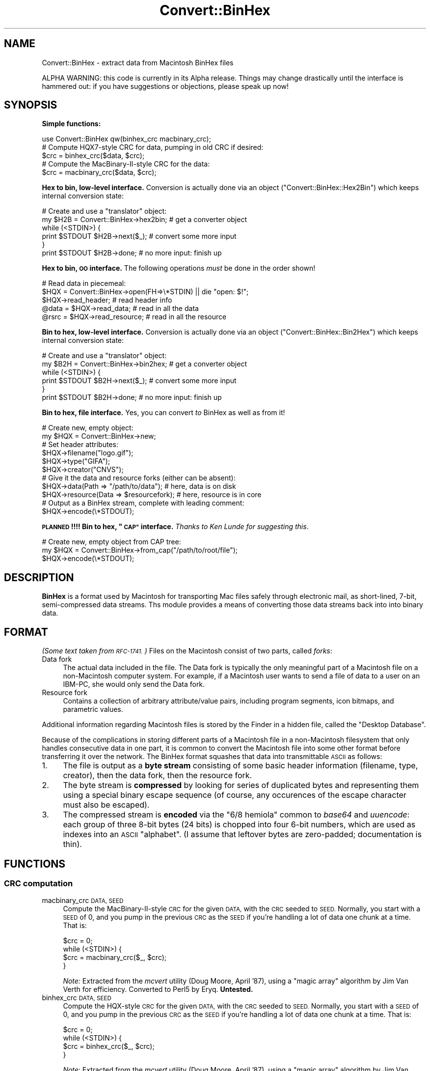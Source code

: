 .\" Automatically generated by Pod::Man 4.09 (Pod::Simple 3.35)
.\"
.\" Standard preamble:
.\" ========================================================================
.de Sp \" Vertical space (when we can't use .PP)
.if t .sp .5v
.if n .sp
..
.de Vb \" Begin verbatim text
.ft CW
.nf
.ne \\$1
..
.de Ve \" End verbatim text
.ft R
.fi
..
.\" Set up some character translations and predefined strings.  \*(-- will
.\" give an unbreakable dash, \*(PI will give pi, \*(L" will give a left
.\" double quote, and \*(R" will give a right double quote.  \*(C+ will
.\" give a nicer C++.  Capital omega is used to do unbreakable dashes and
.\" therefore won't be available.  \*(C` and \*(C' expand to `' in nroff,
.\" nothing in troff, for use with C<>.
.tr \(*W-
.ds C+ C\v'-.1v'\h'-1p'\s-2+\h'-1p'+\s0\v'.1v'\h'-1p'
.ie n \{\
.    ds -- \(*W-
.    ds PI pi
.    if (\n(.H=4u)&(1m=24u) .ds -- \(*W\h'-12u'\(*W\h'-12u'-\" diablo 10 pitch
.    if (\n(.H=4u)&(1m=20u) .ds -- \(*W\h'-12u'\(*W\h'-8u'-\"  diablo 12 pitch
.    ds L" ""
.    ds R" ""
.    ds C` ""
.    ds C' ""
'br\}
.el\{\
.    ds -- \|\(em\|
.    ds PI \(*p
.    ds L" ``
.    ds R" ''
.    ds C`
.    ds C'
'br\}
.\"
.\" Escape single quotes in literal strings from groff's Unicode transform.
.ie \n(.g .ds Aq \(aq
.el       .ds Aq '
.\"
.\" If the F register is >0, we'll generate index entries on stderr for
.\" titles (.TH), headers (.SH), subsections (.SS), items (.Ip), and index
.\" entries marked with X<> in POD.  Of course, you'll have to process the
.\" output yourself in some meaningful fashion.
.\"
.\" Avoid warning from groff about undefined register 'F'.
.de IX
..
.if !\nF .nr F 0
.if \nF>0 \{\
.    de IX
.    tm Index:\\$1\t\\n%\t"\\$2"
..
.    if !\nF==2 \{\
.        nr % 0
.        nr F 2
.    \}
.\}
.\" ========================================================================
.\"
.IX Title "Convert::BinHex 3"
.TH Convert::BinHex 3 "2015-11-15" "perl v5.26.2" "User Contributed Perl Documentation"
.\" For nroff, turn off justification.  Always turn off hyphenation; it makes
.\" way too many mistakes in technical documents.
.if n .ad l
.nh
.SH "NAME"
Convert::BinHex \- extract data from Macintosh BinHex files
.PP
ALPHA WARNING: this code is currently in its Alpha release.
Things may change drastically until the interface is hammered out:
if you have suggestions or objections, please speak up now!
.SH "SYNOPSIS"
.IX Header "SYNOPSIS"
\&\fBSimple functions:\fR
.PP
.Vb 1
\&    use Convert::BinHex qw(binhex_crc macbinary_crc);
\&
\&    # Compute HQX7\-style CRC for data, pumping in old CRC if desired:
\&    $crc = binhex_crc($data, $crc);
\&
\&    # Compute the MacBinary\-II\-style CRC for the data:
\&    $crc = macbinary_crc($data, $crc);
.Ve
.PP
\&\fBHex to bin, low-level interface.\fR
Conversion is actually done via an object (\*(L"Convert::BinHex::Hex2Bin\*(R")
which keeps internal conversion state:
.PP
.Vb 6
\&    # Create and use a "translator" object:
\&    my $H2B = Convert::BinHex\->hex2bin;    # get a converter object
\&    while (<STDIN>) {
\&        print $STDOUT $H2B\->next($_);        # convert some more input
\&    }
\&    print $STDOUT $H2B\->done;              # no more input: finish up
.Ve
.PP
\&\fBHex to bin, \s-1OO\s0 interface.\fR
The following operations \fImust\fR be done in the order shown!
.PP
.Vb 5
\&    # Read data in piecemeal:
\&    $HQX = Convert::BinHex\->open(FH=>\e*STDIN) || die "open: $!";
\&    $HQX\->read_header;                  # read header info
\&    @data = $HQX\->read_data;            # read in all the data
\&    @rsrc = $HQX\->read_resource;        # read in all the resource
.Ve
.PP
\&\fBBin to hex, low-level interface.\fR
Conversion is actually done via an object (\*(L"Convert::BinHex::Bin2Hex\*(R")
which keeps internal conversion state:
.PP
.Vb 6
\&    # Create and use a "translator" object:
\&    my $B2H = Convert::BinHex\->bin2hex;    # get a converter object
\&    while (<STDIN>) {
\&        print $STDOUT $B2H\->next($_);        # convert some more input
\&    }
\&    print $STDOUT $B2H\->done;              # no more input: finish up
.Ve
.PP
\&\fBBin to hex, file interface.\fR  Yes, you can convert \fIto\fR BinHex
as well as from it!
.PP
.Vb 2
\&    # Create new, empty object:
\&    my $HQX = Convert::BinHex\->new;
\&
\&    # Set header attributes:
\&    $HQX\->filename("logo.gif");
\&    $HQX\->type("GIFA");
\&    $HQX\->creator("CNVS");
\&
\&    # Give it the data and resource forks (either can be absent):
\&    $HQX\->data(Path => "/path/to/data");       # here, data is on disk
\&    $HQX\->resource(Data => $resourcefork);     # here, resource is in core
\&
\&    # Output as a BinHex stream, complete with leading comment:
\&    $HQX\->encode(\e*STDOUT);
.Ve
.PP
\&\fB\s-1PLANNED\s0!!!! Bin to hex, \*(L"\s-1CAP\*(R"\s0 interface.\fR
\&\fIThanks to Ken Lunde for suggesting this\fR.
.PP
.Vb 3
\&    # Create new, empty object from CAP tree:
\&    my $HQX = Convert::BinHex\->from_cap("/path/to/root/file");
\&    $HQX\->encode(\e*STDOUT);
.Ve
.SH "DESCRIPTION"
.IX Header "DESCRIPTION"
\&\fBBinHex\fR is a format used by Macintosh for transporting Mac files
safely through electronic mail, as short-lined, 7\-bit, semi-compressed
data streams.  Ths module provides a means of converting those
data streams back into into binary data.
.SH "FORMAT"
.IX Header "FORMAT"
\&\fI(Some text taken from \s-1RFC\-1741.\s0)\fR
Files on the Macintosh consist of two parts, called \fIforks\fR:
.IP "Data fork" 4
.IX Item "Data fork"
The actual data included in the file.  The Data fork is typically the
only meaningful part of a Macintosh file on a non-Macintosh computer system.
For example, if a Macintosh user wants to send a file of data to a
user on an IBM-PC, she would only send the Data fork.
.IP "Resource fork" 4
.IX Item "Resource fork"
Contains a collection of arbitrary attribute/value pairs, including
program segments, icon bitmaps, and parametric values.
.PP
Additional information regarding Macintosh files is stored by the
Finder in a hidden file, called the \*(L"Desktop Database\*(R".
.PP
Because of the complications in storing different parts of a
Macintosh file in a non-Macintosh filesystem that only handles
consecutive data in one part, it is common to convert the Macintosh
file into some other format before transferring it over the network.
The BinHex format squashes that data into transmittable \s-1ASCII\s0 as follows:
.IP "1." 4
The file is output as a \fBbyte stream\fR consisting of some basic header
information (filename, type, creator), then the data fork, then the
resource fork.
.IP "2." 4
The byte stream is \fBcompressed\fR by looking for series of duplicated
bytes and representing them using a special binary escape sequence
(of course, any occurences of the escape character must also be escaped).
.IP "3." 4
The compressed stream is \fBencoded\fR via the \*(L"6/8 hemiola\*(R" common
to \fIbase64\fR and \fIuuencode\fR: each group of three 8\-bit bytes (24 bits)
is chopped into four 6\-bit numbers, which are used as indexes into
an \s-1ASCII\s0 \*(L"alphabet\*(R".
(I assume that leftover bytes are zero-padded; documentation is thin).
.SH "FUNCTIONS"
.IX Header "FUNCTIONS"
.SS "\s-1CRC\s0 computation"
.IX Subsection "CRC computation"
.IP "macbinary_crc \s-1DATA, SEED\s0" 4
.IX Item "macbinary_crc DATA, SEED"
Compute the MacBinary-II-style \s-1CRC\s0 for the given \s-1DATA,\s0 with the \s-1CRC\s0
seeded to \s-1SEED.\s0  Normally, you start with a \s-1SEED\s0 of 0, and you pump in
the previous \s-1CRC\s0 as the \s-1SEED\s0 if you're handling a lot of data one chunk
at a time.  That is:
.Sp
.Vb 4
\&    $crc = 0;
\&    while (<STDIN>) {
\&        $crc = macbinary_crc($_, $crc);
\&    }
.Ve
.Sp
\&\fINote:\fR Extracted from the \fImcvert\fR utility (Doug Moore, April '87),
using a \*(L"magic array\*(R" algorithm by Jim Van Verth for efficiency.
Converted to Perl5 by Eryq.  \fBUntested.\fR
.IP "binhex_crc \s-1DATA, SEED\s0" 4
.IX Item "binhex_crc DATA, SEED"
Compute the HQX-style \s-1CRC\s0 for the given \s-1DATA,\s0 with the \s-1CRC\s0 seeded to \s-1SEED.\s0
Normally, you start with a \s-1SEED\s0 of 0, and you pump in the previous \s-1CRC\s0 as
the \s-1SEED\s0 if you're handling a lot of data one chunk at a time.  That is:
.Sp
.Vb 4
\&    $crc = 0;
\&    while (<STDIN>) {
\&        $crc = binhex_crc($_, $crc);
\&    }
.Ve
.Sp
\&\fINote:\fR Extracted from the \fImcvert\fR utility (Doug Moore, April '87),
using a \*(L"magic array\*(R" algorithm by Jim Van Verth for efficiency.
Converted to Perl5 by Eryq.
.SH "OO INTERFACE"
.IX Header "OO INTERFACE"
.SS "Conversion"
.IX Subsection "Conversion"
.IP "bin2hex" 4
.IX Item "bin2hex"
\&\fIClass method, constructor.\fR
Return a converter object.  Just creates a new instance of
\&\*(L"Convert::BinHex::Bin2Hex\*(R"; see that class for details.
.IP "hex2bin" 4
.IX Item "hex2bin"
\&\fIClass method, constructor.\fR
Return a converter object.  Just creates a new instance of
\&\*(L"Convert::BinHex::Hex2Bin\*(R"; see that class for details.
.SS "Construction"
.IX Subsection "Construction"
.IP "new \s-1PARAMHASH\s0" 4
.IX Item "new PARAMHASH"
\&\fIClass method, constructor.\fR
Return a handle on a BinHex'able entity.  In general, the data and resource
forks for such an entity are stored in native format (binary) format.
.Sp
Parameters in the \s-1PARAMHASH\s0 are the same as header-oriented method names,
and may be used to set attributes:
.Sp
.Vb 3
\&    $HQX = new Convert::BinHex filename => "icon.gif",
\&                               type    => "GIFB",
\&                               creator => "CNVS";
.Ve
.IP "open \s-1PARAMHASH\s0" 4
.IX Item "open PARAMHASH"
\&\fIClass method, constructor.\fR
Return a handle on a new BinHex'ed stream, for parsing.
Params are:
.RS 4
.IP "Data" 4
.IX Item "Data"
Input a \s-1HEX\s0 stream from the given data.  This can be a scalar, or a
reference to an array of scalars.
.IP "Expr" 4
.IX Item "Expr"
Input a \s-1HEX\s0 stream from any \fIopen()\fRable expression.  It will be opened and
binmode'd, and the filehandle will be closed either on a \f(CW\*(C`close()\*(C'\fR
or when the object is destructed.
.IP "\s-1FH\s0" 4
.IX Item "FH"
Input a \s-1HEX\s0 stream from the given filehandle.
.IP "NoComment" 4
.IX Item "NoComment"
If true, the parser should not attempt to skip a leading \*(L"(This file...)\*(R"
comment.  That means that the first nonwhite characters encountered
must be the binhex'ed data.
.RE
.RS 4
.RE
.SS "Get/set header information"
.IX Subsection "Get/set header information"
.IP "creator [\s-1VALUE\s0]" 4
.IX Item "creator [VALUE]"
\&\fIInstance method.\fR
Get/set the creator of the file.  This is a four-character
string (though I don't know if it's guaranteed to be printable \s-1ASCII\s0!)
that serves as part of the Macintosh's version of a \s-1MIME\s0 \*(L"content-type\*(R".
.Sp
For example, a document created by \*(L"Canvas\*(R" might have
creator \f(CW"CNVS"\fR.
.IP "data [\s-1PARAMHASH\s0]" 4
.IX Item "data [PARAMHASH]"
\&\fIInstance method.\fR
Get/set the data fork.  Any arguments are passed into the
\&\fInew()\fR method of \*(L"Convert::BinHex::Fork\*(R".
.IP "filename [\s-1VALUE\s0]" 4
.IX Item "filename [VALUE]"
\&\fIInstance method.\fR
Get/set the name of the file.
.IP "flags [\s-1VALUE\s0]" 4
.IX Item "flags [VALUE]"
\&\fIInstance method.\fR
Return the flags, as an integer.  Use bitmasking to get as the values
you need.
.IP "header_as_string" 4
.IX Item "header_as_string"
Return a stringified version of the header that you might
use for logging/debugging purposes.  It looks like this:
.Sp
.Vb 7
\&    X\-HQX\-Software: BinHex 4.0 (Convert::BinHex 1.102)
\&    X\-HQX\-Filename: Something_new.eps
\&    X\-HQX\-Version: 0
\&    X\-HQX\-Type: EPSF
\&    X\-HQX\-Creator: ART5
\&    X\-HQX\-Data\-Length: 49731
\&    X\-HQX\-Rsrc\-Length: 23096
.Ve
.Sp
As some of you might have guessed, this is RFC\-822\-style, and
may be easily plunked down into the middle of a mail header, or
split into lines, etc.
.IP "requires [\s-1VALUE\s0]" 4
.IX Item "requires [VALUE]"
\&\fIInstance method.\fR
Get/set the software version required to convert this file, as
extracted from the comment that preceded the actual binhex'ed
data; e.g.:
.Sp
.Vb 1
\&    (This file must be converted with BinHex 4.0)
.Ve
.Sp
In this case, after parsing in the comment, the code:
.Sp
.Vb 1
\&    $HQX\->requires;
.Ve
.Sp
would get back \*(L"4.0\*(R".
.IP "resource [\s-1PARAMHASH\s0]" 4
.IX Item "resource [PARAMHASH]"
\&\fIInstance method.\fR
Get/set the resource fork.  Any arguments are passed into the
\&\fInew()\fR method of \*(L"Convert::BinHex::Fork\*(R".
.IP "type [\s-1VALUE\s0]" 4
.IX Item "type [VALUE]"
\&\fIInstance method.\fR
Get/set the type of the file.  This is a four-character
string (though I don't know if it's guaranteed to be printable \s-1ASCII\s0!)
that serves as part of the Macintosh's version of a \s-1MIME\s0 \*(L"content-type\*(R".
.Sp
For example, a GIF89a file might have type \f(CW"GF89"\fR.
.IP "version [\s-1VALUE\s0]" 4
.IX Item "version [VALUE]"
\&\fIInstance method.\fR
Get/set the version, as an integer.
.SS "Decode, high-level"
.IX Subsection "Decode, high-level"
.IP "read_comment" 4
.IX Item "read_comment"
\&\fIInstance method.\fR
Skip past the opening comment in the file, which is of the form:
.Sp
.Vb 1
\&   (This file must be converted with BinHex 4.0)
.Ve
.Sp
As per \s-1RFC\-1741,\s0 \fIthis comment must immediately precede the BinHex data,\fR
and any text before it will be ignored.
.Sp
\&\fIYou don't need to invoke this method yourself;\fR \f(CW\*(C`read_header()\*(C'\fR will
do it for you.  After the call, the version number in the comment is
accessible via the \f(CW\*(C`requires()\*(C'\fR method.
.IP "read_header" 4
.IX Item "read_header"
\&\fIInstance method.\fR
Read in the BinHex file header.  You must do this first!
.IP "read_data [\s-1NBYTES\s0]" 4
.IX Item "read_data [NBYTES]"
\&\fIInstance method.\fR
Read information from the data fork.  Use it in an array context to
slurp all the data into an array of scalars:
.Sp
.Vb 1
\&    @data = $HQX\->read_data;
.Ve
.Sp
Or use it in a scalar context to get the data piecemeal:
.Sp
.Vb 3
\&    while (defined($data = $HQX\->read_data)) {
\&       # do stuff with $data
\&    }
.Ve
.Sp
The \s-1NBYTES\s0 to read defaults to 2048.
.IP "read_resource [\s-1NBYTES\s0]" 4
.IX Item "read_resource [NBYTES]"
\&\fIInstance method.\fR
Read in all/some of the resource fork.
See \f(CW\*(C`read_data()\*(C'\fR for usage.
.SS "Encode, high-level"
.IX Subsection "Encode, high-level"
.IP "encode \s-1OUT\s0" 4
.IX Item "encode OUT"
Encode the object as a BinHex stream to the given output handle \s-1OUT.
OUT\s0 can be a filehandle, or any blessed object that responds to a
\&\f(CW\*(C`print()\*(C'\fR message.
.Sp
The leading comment is output, using the \f(CW\*(C`requires()\*(C'\fR attribute.
.SH "SUBMODULES"
.IX Header "SUBMODULES"
.SS "Convert::BinHex::Bin2Hex"
.IX Subsection "Convert::BinHex::Bin2Hex"
A BINary-to-HEX converter.  This kind of conversion requires
a certain amount of state information; it cannot be done by
just calling a simple function repeatedly.  Use it like this:
.PP
.Vb 6
\&    # Create and use a "translator" object:
\&    my $B2H = Convert::BinHex\->bin2hex;    # get a converter object
\&    while (<STDIN>) {
\&        print STDOUT $B2H\->next($_);          # convert some more input
\&    }
\&    print STDOUT $B2H\->done;               # no more input: finish up
\&
\&    # Re\-use the object:
\&    $B2H\->rewind;                 # ready for more action!
\&    while (<MOREIN>) { ...
.Ve
.PP
On each iteration, \f(CW\*(C`next()\*(C'\fR (and \f(CW\*(C`done()\*(C'\fR) may return either
a decent-sized non-empty string (indicating that more converted data
is ready for you) or an empty string (indicating that the converter
is waiting to amass more input in its private buffers before handing
you more stuff to output.
.PP
Note that \f(CW\*(C`done()\*(C'\fR \fIalways\fR converts and hands you whatever is left.
.PP
This may have been a good approach.  It may not.  Someday, the converter
may also allow you give it an object that responds to \fIread()\fR, or
a FileHandle, and it will do all the nasty buffer-filling on its own,
serving you stuff line by line:
.PP
.Vb 5
\&    # Someday, maybe...
\&    my $B2H = Convert::BinHex\->bin2hex(\e*STDIN);
\&    while (defined($_ = $B2H\->getline)) {
\&        print STDOUT $_;
\&    }
.Ve
.PP
Someday, maybe.  Feel free to voice your opinions.
.SS "Convert::BinHex::Hex2Bin"
.IX Subsection "Convert::BinHex::Hex2Bin"
A HEX-to-BINary converter. This kind of conversion requires
a certain amount of state information; it cannot be done by
just calling a simple function repeatedly.  Use it like this:
.PP
.Vb 6
\&    # Create and use a "translator" object:
\&    my $H2B = Convert::BinHex\->hex2bin;    # get a converter object
\&    while (<STDIN>) {
\&        print STDOUT $H2B\->next($_);          # convert some more input
\&    }
\&    print STDOUT $H2B\->done;               # no more input: finish up
\&
\&    # Re\-use the object:
\&    $H2B\->rewind;                 # ready for more action!
\&    while (<MOREIN>) { ...
.Ve
.PP
On each iteration, \f(CW\*(C`next()\*(C'\fR (and \f(CW\*(C`done()\*(C'\fR) may return either
a decent-sized non-empty string (indicating that more converted data
is ready for you) or an empty string (indicating that the converter
is waiting to amass more input in its private buffers before handing
you more stuff to output.
.PP
Note that \f(CW\*(C`done()\*(C'\fR \fIalways\fR converts and hands you whatever is left.
.PP
Note that this converter does \fInot\fR find the initial
\&\*(L"BinHex version\*(R" comment.  You have to skip that yourself.  It
only handles data between the opening and closing \f(CW":"\fR.
.SS "Convert::BinHex::Fork"
.IX Subsection "Convert::BinHex::Fork"
A fork in a Macintosh file.
.PP
.Vb 3
\&    # How to get them...
\&    $data_fork = $HQX\->data;      # get the data fork
\&    $rsrc_fork = $HQX\->resource;  # get the resource fork
\&
\&    # Make a new fork:
\&    $FORK = Convert::BinHex::Fork\->new(Path => "/tmp/file.data");
\&    $FORK = Convert::BinHex::Fork\->new(Data => $scalar);
\&    $FORK = Convert::BinHex::Fork\->new(Data => \e@array_of_scalars);
\&
\&    # Get/set the length of the data fork:
\&    $len = $FORK\->length;
\&    $FORK\->length(170);        # this overrides the REAL value: be careful!
\&
\&    # Get/set the path to the underlying data (if in a disk file):
\&    $path = $FORK\->path;
\&    $FORK\->path("/tmp/file.data");
\&
\&    # Get/set the in\-core data itself, which may be a scalar or an arrayref:
\&    $data = $FORK\->data;
\&    $FORK\->data($scalar);
\&    $FORK\->data(\e@array_of_scalars);
\&
\&    # Get/set the CRC:
\&    $crc = $FORK\->crc;
\&    $FORK\->crc($crc);
.Ve
.SH "UNDER THE HOOD"
.IX Header "UNDER THE HOOD"
.SS "Design issues"
.IX Subsection "Design issues"
.IP "BinHex needs a stateful parser" 4
.IX Item "BinHex needs a stateful parser"
Unlike its cousins \fIbase64\fR and \fIuuencode\fR, BinHex format is not
amenable to being parsed line-by-line.  There appears to be no
guarantee that lines contain 4n encoded characters... and even if there
is one, the BinHex compression algorithm interferes: even when you
can \fIdecode\fR one line at a time, you can't necessarily
\&\fIdecompress\fR a line at a time.
.Sp
For example: a decoded line ending with the byte \f(CW\*(C`\ex90\*(C'\fR (the escape
or \*(L"mark\*(R" character) is ambiguous: depending on the next decoded byte,
it could mean a literal \f(CW\*(C`\ex90\*(C'\fR (if the next byte is a \f(CW\*(C`\ex00\*(C'\fR), or
it could mean n\-1 more repetitions of the previous character (if
the next byte is some nonzero \f(CW\*(C`n\*(C'\fR).
.Sp
For this reason, a BinHex parser has to be somewhat stateful: you
cannot have code like this:
.Sp
.Vb 4
\&    #### NO! #### NO! #### NO! #### NO! #### NO! ####
\&    while (<STDIN>) {            # read HEX
\&        print hexbin($_);          # convert and write BIN
\&    }
.Ve
.Sp
unless something is happening \*(L"behind the scenes\*(R" to keep track of
what was last done.  \fIThe dangerous thing, however, is that this
approach will \f(BIseem\fI to work, if you only test it on BinHex files
which do not use compression and which have 4n \s-1HEX\s0 characters
on each line.\fR
.Sp
Since we have to be stateful anyway, we use the parser object to
keep our state.
.IP "We need to be handle large input files" 4
.IX Item "We need to be handle large input files"
Solutions that demand reading everything into core don't cut
it in my book.  The first \s-1MPEG\s0 file that comes along can louse
up your whole day.  So, there are no size limitations in this
module: the data is read on-demand, and filehandles are always
an option.
.IP "Boy, is this slow!" 4
.IX Item "Boy, is this slow!"
A lot of the byte-level manipulation that has to go on, particularly
the \s-1CRC\s0 computing (which involves intensive bit-shifting and masking)
slows this module down significantly.  What is needed perhaps is an
\&\fIoptional\fR extension library where the slow pieces can be done more
quickly... a Convert::BinHex::CRC, if you will.  Volunteers, anyone?
.Sp
Even considering that, however, it's slower than I'd like.  I'm
sure many improvements can be made in the HEX-to-BIN end of things.
No doubt I'll attempt some as time goes on...
.SS "How it works"
.IX Subsection "How it works"
Since BinHex is a layered format, consisting of...
.PP
.Vb 4
\&      A Macintosh file [the "BIN"]...
\&         Encoded as a structured 8\-bit bytestream, then...
\&            Compressed to reduce duplicate bytes, then...
\&               Encoded as 7\-bit ASCII [the "HEX"]
.Ve
.PP
\&...there is a layered parsing algorithm to reverse the process.
Basically, it works in a similar fashion to stdio's \fIfread()\fR:
.PP
.Vb 11
\&       0. There is an internal buffer of decompressed (BIN) data,
\&          initially empty.
\&       1. Application asks to read() n bytes of data from object
\&       2. If the buffer is not full enough to accommodate the request:
\&            2a. The read() method grabs the next available chunk of input
\&                data (the HEX).
\&            2b. HEX data is converted and decompressed into as many BIN
\&                bytes as possible.
\&            2c. BIN bytes are added to the read() buffer.
\&            2d. Go back to step 2a. until the buffer is full enough
\&                or we hit end\-of\-input.
.Ve
.PP
The conversion-and-decompression algorithms need their own internal
buffers and state (since the next input chunk may not contain all the
data needed for a complete conversion/decompression operation).
These are maintained in the object, so parsing two different
input streams simultaneously is possible.
.SH "WARNINGS"
.IX Header "WARNINGS"
Only handles \f(CW\*(C`Hqx7\*(C'\fR files, as per \s-1RFC\-1741.\s0
.PP
Remember that Macintosh text files use \f(CW"\er"\fR as end-of-line:
this means that if you want a textual file to look normal on
a non-Mac system, you probably want to do this to the data:
.PP
.Vb 2
\&    # Get the data, and output it according to normal conventions:
\&    foreach ($HQX\->read_data) { s/\er/\en/g; print }
.Ve
.SH "AUTHOR AND CREDITS"
.IX Header "AUTHOR AND CREDITS"
Maintained by Stephen Nelson <stephenenelson@mac.com>
.PP
Written by Eryq, \fIhttp://www.enteract.com/~eryq\fR / \fIeryq@enteract.com\fR
.PP
Support for native-Mac conversion, \fIplus\fR invaluable contributions in 
Alpha Testing, \fIplus\fR a few patches, \fIplus\fR the baseline binhex/debinhex
programs, were provided by Paul J. Schinder (\s-1NASA/GSFC\s0).
.PP
Ken Lunde (Adobe) suggested incorporating the \s-1CAP\s0 file representation.
.SH "LICENSE"
.IX Header "LICENSE"
Copyright (c) 1997 by Eryq.  All rights reserved.  This program is free
software; you can redistribute it and/or modify it under the same terms as
Perl itself.
.PP
This software comes with \fB\s-1NO WARRANTY\s0\fR of any kind.
See the \s-1COPYING\s0 file in the distribution for details.

